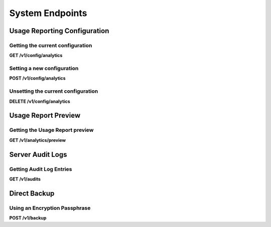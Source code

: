 .. auto generated file - DO NOT MODIFY 

System Endpoints
=======================================================================================================================

.. raw:: html
  
  <p>There are some resources available for getting or setting system information and configuration. You can set the <a href="/central-api-system-endpoints/#usage-reporting-configuration">Usage Reporting configuration</a> for the server, retrieve the <a href="/central-api-system-endpoints/#server-audit-logs">Server Audit Logs</a>, or perform a <a href="/central-api-system-endpoints/#direct-backup">Direct Backup</a>.</p>


Usage Reporting Configuration
-----------------------------------------------------------------------------------------------------------------------

.. raw:: html
  
  <p><em>(introduced: version 1.3)</em></p>

Getting the current configuration
^^^^^^^^^^^^^^^^^^^^^^^^^^^^^^^^^^^^^^^^^^^

**GET /v1/config/analytics**

.. raw:: html

  <p>If the Usage Reporting configuration is not set, this endpoint will return a <code>404</code>. Once the configuration is set, this endpoint will indicate whether the server will share usage data with the Central team. If the server will share usage data, and contact information was provided, this endpoint will also return the provided work email address and organization name.</p>

.. dropdown:: Request

  This endpoint doesn't take any request parameter or data
  
.. dropdown:: Response

  **HTTP Status: 200**

  Content Type: application/json

  .. tab-set::

    .. tab-item:: Example

      .. code-block::

          {
            "key": "some_type",
            "setAt": "2018-01-06T00:32:52.787Z",
            "value": {
              "enabled": true,
              "email": "my.email.address@getodk.org",
              "organization": "Organization Name"
            }
          }

    .. tab-item:: Schema

      .. raw:: html

        <span></span>

      .. list-table::
        :class: schema-table-wrap

        * - object


              

            .. list-table::
                :widths: 25 75
                :class: schema-table
                
                
                * - key


                  - string
                  
                    .. raw:: html

                      <p>The type of system configuration.</p>

                * - setAt


                  - string
                  
                    .. raw:: html

                      <p>ISO date format. The last time this system configuration was set.</p>

                * - value


                  - object
                  
                    .. raw:: html

                      <p>Details about the Usage Reporting configuration.</p>


                      
                    .. collapse:: expand
                      :class: nested-schema

                      .. list-table::
                          :widths: 25 75
                          :class: schema-table
                          
                          
                          * - enabled


                            - boolean
                            
                              .. raw:: html

                                <p><code>true</code> if the server will share usage data with the Central team and <code>false</code> if not.</p>

                              Example: ``none``
                          * - email


                            - string
                            
                              .. raw:: html

                                <p>The work email address to include with the metrics report.</p>

                          * - organization


                            - string
                            
                              .. raw:: html

                                <p>The organization name to include with the metrics report.</p>

                     
              
      

  **HTTP Status: 403**

  Content Type: application/json

  .. tab-set::

    .. tab-item:: Example

      .. code-block::

          {
            "code": "403.1",
            "message": "The authenticated actor does not have rights to perform that action."
          }

    .. tab-item:: Schema

      .. raw:: html

        <span></span>

      .. list-table::
        :class: schema-table-wrap

        * - object


              

            .. list-table::
                :widths: 25 75
                :class: schema-table
                
                
                * - code


                  - string
                  
                    .. raw:: html

                      <span></span>

                * - message


                  - string
                  
                    .. raw:: html

                      <span></span>

              
      

  **HTTP Status: 404**

  Content Type: application/json

  .. tab-set::

    .. tab-item:: Example

      .. code-block::

          {
            "code": "404.1",
            "message": "Could not find the resource you were looking for."
          }

    .. tab-item:: Schema

      .. raw:: html

        <span></span>

      .. list-table::
        :class: schema-table-wrap

        * - object


              

            .. list-table::
                :widths: 25 75
                :class: schema-table
                
                
                * - code


                  - string
                  
                    .. raw:: html

                      <span></span>

                * - message


                  - string
                  
                    .. raw:: html

                      <span></span>

              
      
Setting a new configuration
^^^^^^^^^^^^^^^^^^^^^^^^^^^^^^^^^^^^^

**POST /v1/config/analytics**

.. raw:: html

  <p>An Administrator can use this endpoint to choose whether the server will share anonymous usage data with the Central team. This configuration affects the entire server. Until the Usage Reporting configuration is set, Administrators will see a message on the Central administration website that provides further information.</p><p>If an Administrator specifies <code>true</code> for <code>enabled</code>, the server will share anonymous usage data monthly with the Central team. By specifying <code>true</code>, the Administrator accepts the <a href="https://getodk.org/legal/tos.html">Terms of Service</a> and <a href="https://getodk.org/legal/privacy.html">Privacy Policy</a>. The Administrator can also share contact information to include with the report.</p><p>If an Administrator specifies <code>false</code> for <code>enabled</code>, the server will not share anonymous usage data with the Central team. Administrators will no longer see the message on the administration website.</p><p>If the Usage Reporting configuration is already set, the current configuration will be overwritten with the new one.</p>

.. dropdown:: Request



  **Request body**

  .. tab-set::

    .. tab-item:: Example

      .. code-block::

          {
            "enabled": true,
            "email": "my.email.address@getodk.org",
            "organization": "Organization Name"
          }

    .. tab-item:: Schema

      .. raw:: html

        <span></span>

      .. list-table::
        :class: schema-table-wrap

        * - object


              

            .. list-table::
                :widths: 25 75
                :class: schema-table
                
                
                * - enabled


                  - boolean
                  
                    .. raw:: html

                      <p>See above.</p>

                    Example: ``none``
                * - email


                  - string
                  
                    .. raw:: html

                      <p>A work email address to include with the metrics report.</p>

                * - organization


                  - string
                  
                    .. raw:: html

                      <p>An organization name to include with the metrics report.</p>

              
  
  
.. dropdown:: Response

  **HTTP Status: 200**

  Content Type: application/json

  .. tab-set::

    .. tab-item:: Example

      .. code-block::

          {
            "key": "some_type",
            "setAt": "2018-01-06T00:32:52.787Z",
            "value": {
              "enabled": true,
              "email": "my.email.address@getodk.org",
              "organization": "Organization Name"
            }
          }

    .. tab-item:: Schema

      .. raw:: html

        <span></span>

      .. list-table::
        :class: schema-table-wrap

        * - object


              

            .. list-table::
                :widths: 25 75
                :class: schema-table
                
                
                * - key


                  - string
                  
                    .. raw:: html

                      <p>The type of system configuration.</p>

                * - setAt


                  - string
                  
                    .. raw:: html

                      <p>ISO date format. The last time this system configuration was set.</p>

                * - value


                  - object
                  
                    .. raw:: html

                      <p>Details about the Usage Reporting configuration.</p>


                      
                    .. collapse:: expand
                      :class: nested-schema

                      .. list-table::
                          :widths: 25 75
                          :class: schema-table
                          
                          
                          * - enabled


                            - boolean
                            
                              .. raw:: html

                                <p><code>true</code> if the server will share usage data with the Central team and <code>false</code> if not.</p>

                              Example: ``none``
                          * - email


                            - string
                            
                              .. raw:: html

                                <p>The work email address to include with the metrics report.</p>

                          * - organization


                            - string
                            
                              .. raw:: html

                                <p>The organization name to include with the metrics report.</p>

                     
              
      

  **HTTP Status: 403**

  Content Type: application/json

  .. tab-set::

    .. tab-item:: Example

      .. code-block::

          {
            "code": "403.1",
            "message": "The authenticated actor does not have rights to perform that action."
          }

    .. tab-item:: Schema

      .. raw:: html

        <span></span>

      .. list-table::
        :class: schema-table-wrap

        * - object


              

            .. list-table::
                :widths: 25 75
                :class: schema-table
                
                
                * - code


                  - string
                  
                    .. raw:: html

                      <span></span>

                * - message


                  - string
                  
                    .. raw:: html

                      <span></span>

              
      
Unsetting the current configuration
^^^^^^^^^^^^^^^^^^^^^^^^^^^^^^^^^^^^^^^^^^^^^

**DELETE /v1/config/analytics**

.. raw:: html

  <p>If the Usage Reporting configuration is unset, Administrators will once again see a message on the the Central administration website.</p>

.. dropdown:: Request

  This endpoint doesn't take any request parameter or data
  
.. dropdown:: Response

  **HTTP Status: 200**

  Content Type: application/json

  .. tab-set::

    .. tab-item:: Example

      .. code-block::

          {
            "success": true
          }

    .. tab-item:: Schema

      .. raw:: html

        <span></span>

      .. list-table::
        :class: schema-table-wrap

        * - object


              

            .. list-table::
                :widths: 25 75
                :class: schema-table
                
                
                * - success


                  - boolean
                  
                    .. raw:: html

                      <span></span>

                    Example: ``none``
              
      

  **HTTP Status: 403**

  Content Type: application/json

  .. tab-set::

    .. tab-item:: Example

      .. code-block::

          {
            "code": "403.1",
            "message": "The authenticated actor does not have rights to perform that action."
          }

    .. tab-item:: Schema

      .. raw:: html

        <span></span>

      .. list-table::
        :class: schema-table-wrap

        * - object


              

            .. list-table::
                :widths: 25 75
                :class: schema-table
                
                
                * - code


                  - string
                  
                    .. raw:: html

                      <span></span>

                * - message


                  - string
                  
                    .. raw:: html

                      <span></span>

              
      

Usage Report Preview
-----------------------------------------------------------------------------------------------------------------------

.. raw:: html
  
  <p><em>(introduced: version 1.3)</em></p><p>An Administrator of Central may opt in to sending periodic reports summarizing usage. Configuration of this reporting is described <a href="/central-api-system-endpoints/#usage-reporting-configuration">here</a>. For added transparency, the API provides a preview of the reported metrics.</p>

Getting the Usage Report preview
^^^^^^^^^^^^^^^^^^^^^^^^^^^^^^^^^^^^^^^^^^

**GET /v1/analytics/preview**

.. raw:: html

  <p>An Administrator can use this endpoint to preview the metrics being sent. The preview is computed on the fly and represents what the report would look like if sent at that time. This endpoint does not directly submit the Usage Report; that is handled internally as a scheduled Central task.</p>

.. dropdown:: Request

  This endpoint doesn't take any request parameter or data
  
.. dropdown:: Response

  **HTTP Status: 403**

  Content Type: application/json

  .. tab-set::

    .. tab-item:: Example

      .. code-block::

          {
            "code": "403.1",
            "message": "The authenticated actor does not have rights to perform that action."
          }

    .. tab-item:: Schema

      .. raw:: html

        <span></span>

      .. list-table::
        :class: schema-table-wrap

        * - object


              

            .. list-table::
                :widths: 25 75
                :class: schema-table
                
                
                * - code


                  - string
                  
                    .. raw:: html

                      <span></span>

                * - message


                  - string
                  
                    .. raw:: html

                      <span></span>

              
      

Server Audit Logs
-----------------------------------------------------------------------------------------------------------------------

.. raw:: html
  
  <p><em>(introduced: version 0.6)</em></p><p>Many actions on ODK Central will automatically log an event to the Server Audit Log. Creating a new Form, for instance, will log a <code>form.create</code> event, with information about the Actor who performed the action, and sometimes some additional details specific to the event.</p><p>Any time an audit action is logged, the request headers are checked. If <code>X-Action-Notes</code> are provided anywhere, those notes will be logged into the audit entries as well. Note that some requests generate multiple audit entries; in these cases, the <code>note</code> will be attached to every entry logged.</p><p>Server Audit Logs entries are created for the following <code>action</code>s:</p><ul><li><code>user.create</code> when a new User is created.</li><li><code>user.update</code> when User information is updated, like email or password.</li><li><code>user.assignment.create</code> when a User is assigned to a Server Role.</li><li><code>user.assignment.delete</code> when a User is unassigned from a Server Role.</li><li><code>user.session.create</code> when a User logs in.</li><li><code>user.delete</code> when a User is deleted.</li><li><code>project.create</code> when a new Project is created.</li><li><code>project.update</code> when top-level Project information is updated, like its name.</li><li><code>project.delete</code> when a Project is deleted.</li><li><code>form.create</code> when a new Form is created.</li><li><code>form.update</code> when top-level Form information is updated, like its name or state.</li><li><code>form.update.draft.set</code> when a Draft Form definition is set.</li><li><code>form.update.draft.delete</code> when a Draft Form definition is deleted.</li><li><code>form.update.publish</code> when a Draft Form is published to the Form.</li><li><code>form.attachment.update</code> when a Form Attachment binary is set or cleared.</li><li><code>form.submissions.export</code> when a Form's Submissions are exported to CSV.</li><li><code>form.delete</code> when a Form is deleted.</li><li><code>form.restore</code> when a Form that was deleted is restored.</li><li><code>form.purge</code> when a Form is permanently purged.</li><li><code>field_key.create</code> when a new App User is created.</li><li><code>field_key.assignment.create</code> when an App User is assigned to a Server Role.</li><li><code>field_key.assignment.delete</code> when an App User is unassigned from a Server Role.</li><li><code>field_key.session.end</code> when an App User's access is revoked.</li><li><code>field_key.delete</code> when an App User is deleted.</li><li><code>public_link.create</code> when a new Public Link is created.</li><li><code>public_link.assignment.create</code> when a Public Link is assigned to a Server Role.</li><li><code>public_link.assignment.delete</code> when a Public Link is unassigned from a Server Role.</li><li><code>public_link.session.end</code> when a Public Link's access is revoked.</li><li><code>public_link.delete</code> when a Public Link is deleted.</li><li><code>submission.create</code> when a new Submission is created.</li><li><code>submission.update</code> when a Submission's metadata is updated.</li><li><code>submission.update.version</code> when a Submission XML data is updated.</li><li><code>submission.attachment.update</code> when a Submission Attachment binary is set or cleared, but <em>only via the REST API</em>. Attachments created alongside the submission over the OpenRosa <code>/submission</code> API (including submissions from Collect) do not generate audit log entries.</li><li><code>dataset.create</code> when a Dataset is created.</li><li><code>dataset.update</code> when a Dataset is updated.</li><li><code>dataset.update.publish</code> when a Dataset is published.</li><li><code>entity.create</code> when an Entity is created.</li><li><code>entity.create.error</code> when there is an error during entity creation process.</li><li><code>config.set</code> when a system configuration is set.</li><li><code>analytics</code> when a Usage Report is attempted.</li><li>Deprecated: <code>backup</code> when a backup operation is attempted for Google Drive backups.</li></ul>

Getting Audit Log Entries
^^^^^^^^^^^^^^^^^^^^^^^^^^^^^^^^^^^

**GET /v1/audits**

.. raw:: html

  <p>This resource allows access to those log entries, with some paging and filtering options. These are provided by querystring parameters: <code>action</code> allows filtering by the action types listed above, <code>start</code> and <code>end</code> allow filtering by log timestamp (see below), and <code>limit</code> and <code>offset</code> control paging. If no paging parameters are given, the server will attempt to return every audit log entry that it has.</p><p>The <code>start</code> and <code>end</code> parameters work based on exact timestamps, given in <a href="https://en.wikipedia.org/wiki/ISO_8601">ISO 8601</a> format. It is possible to provide just a datestring (eg <code>2000-01-01</code>), in which case midnight will be inferred. But this value alone leaves the timezone unspecified. When no timezone is given, the server's local time will be used: the standard <a href="https://docs.getodk.org/central-install/">Docker deployment</a> will always set server local time to UTC, but installations may have been customized, and there is no guarantee the UTC default hasn't been overridden.</p><p>For this reason, <strong>we recommend always setting a timezone</strong> when querying based on <code>start</code> and <code>end</code>: either by appending a <code>z</code> to indicate UTC (eg <code>2000-01-01z</code>) or by explicitly specifying a timezone per ISO 8601 (eg <code>2000-01-01+08</code>). The same applies for full timestamps (eg <code>2000-01-01T12:12:12z</code>, <code>2000-01-01T12:12:12+08</code>).</p><p><code>start</code> may be given without <code>end</code>, and vice versa, in which case the timestamp filter will only be bounded on the specified side. They are both inclusive (<code>&gt;=</code> and <code>&lt;=</code>, respectively).</p><p>This endpoint supports retrieving extended metadata; provide a header <code>X-Extended-Metadata: true</code> to additionally expand the <code>actorId</code> into full <code>actor</code> details, and <code>acteeId</code> into full <code>actee</code> details. The <code>actor</code> will always be an Actor, but the <code>actee</code> may be an Actor, a Project, a Form, or some other type of object depending on the type of action.</p>

.. dropdown:: Request

  **Parameters**

  .. list-table::
      :widths: 25 75
      :class: schema-table
      
      
      * - action

          *(query)*

        - string
        
          .. raw:: html

            The name of the `action` to filter by.

          Example: ``form.create``
      * - start

          *(query)*

        - string
        
          .. raw:: html

            The timestamp before which log entries are to be filtered out.

          Example: ``2000-01-01z``
      * - end

          *(query)*

        - string
        
          .. raw:: html

            The timestamp after which log entries are to be filtered out.

          Example: ``2000-12-31T23:59.999z``
      * - limit

          *(query)*

        - number
        
          .. raw:: html

            The maximum number of entries to return.

          Example: ``100``
      * - offset

          *(query)*

        - number
        
          .. raw:: html

            The zero-indexed number of entries to skip from the result.

          Example: ``200``

  
.. dropdown:: Response

  **HTTP Status: 200**

  Content Type: application/json

  .. tab-set::

    .. tab-item:: Example

      .. code-block::

          [
            {
              "actorId": 42,
              "action": "form.create",
              "acteeId": "85cb9aff-005e-4edd-9739-dc9c1a829c44",
              "loggedAt": "2018-04-18T23:19:14.802Z",
              "actor": {
                "createdAt": "2018-04-18T23:19:14.802Z",
                "displayName": "My Display Name",
                "id": 115,
                "type": "user",
                "updatedAt": "2018-04-18T23:42:11.406Z",
                "deletedAt": "2018-04-18T23:42:11.406Z"
              }
            }
          ]

    .. tab-item:: Schema

      .. raw:: html

        <span></span>

      .. list-table::
        :class: schema-table-wrap

        * - array


            .. list-table::
                :widths: 25 75
                :class: schema-table
                
                
                * - actorId


                  - number
                  
                    .. raw:: html

                      <p>The ID of the actor, if any, that initiated the action.</p>

                    Example: ``42``
                * - action


                  - string
                  
                    .. raw:: html

                      <p>The action that was taken.</p>

                    Example: ``form.create``
                * - acteeId


                  - string
                  
                    .. raw:: html

                      <p>The ID of the permissioning object against which the action was taken.</p>

                    Example: ``85cb9aff-005e-4edd-9739-dc9c1a829c44``
                * - details


                  - object
                  
                    .. raw:: html

                      <p>Additional details about the action that vary according to the type of action.</p>

                * - loggedAt


                  - string
                  
                    .. raw:: html

                      <p>ISO date format</p>

                    Example: ``2018-04-18T23:19:14.802Z``

              
      .. raw:: html

        <span></span>

      .. list-table::
        :class: schema-table-wrap

        * - array


            .. list-table::
                :widths: 25 75
                :class: schema-table
                
                
                * - actorId


                  - number
                  
                    .. raw:: html

                      <p>The ID of the actor, if any, that initiated the action.</p>

                    Example: ``42``
                * - action


                  - string
                  
                    .. raw:: html

                      <p>The action that was taken.</p>

                    Example: ``form.create``
                * - acteeId


                  - string
                  
                    .. raw:: html

                      <p>The ID of the permissioning object against which the action was taken.</p>

                    Example: ``85cb9aff-005e-4edd-9739-dc9c1a829c44``
                * - details


                  - object
                  
                    .. raw:: html

                      <p>Additional details about the action that vary according to the type of action.</p>

                * - loggedAt


                  - string
                  
                    .. raw:: html

                      <p>ISO date format</p>

                    Example: ``2018-04-18T23:19:14.802Z``
                * - actor


                  - object
                  
                    .. raw:: html

                      <span></span>


                      
                    .. collapse:: expand
                      :class: nested-schema

                      .. list-table::
                          :widths: 25 75
                          :class: schema-table
                          
                          
                          * - createdAt


                            - string
                            
                              .. raw:: html

                                <p>ISO date format</p>

                              Example: ``2018-04-18 23:19:14.802000+00:00``
                          * - displayName


                            - string
                            
                              .. raw:: html

                                <p>All <code>Actor</code>s, regardless of type, have a display name</p>

                              Example: ``My Display Name``
                          * - id


                            - number
                            
                              .. raw:: html

                                <span></span>

                              Example: ``115.0``
                          * - type


                            - enum
                            
                              .. raw:: html

                                <p>The type of actor</p>


                                
                              .. collapse:: expand
                                :class: nested-schema

                                .. list-table::
                                    :widths: 25 75
                                    :class: schema-table
                                    
                                    
                                    * - user


                                      - string
                                      

                                    * - field_key


                                      - string
                                      

                                    * - public_link


                                      - string
                                      

                                    * - singleUse


                                      - string
                                      

                               
                          * - updatedAt


                            - string
                            
                              .. raw:: html

                                <p>ISO date format</p>

                              Example: ``2018-04-18 23:42:11.406000+00:00``
                          * - deletedAt


                            - string
                            
                              .. raw:: html

                                <p>ISO date format</p>

                              Example: ``2018-04-18 23:42:11.406000+00:00``
                     
                * - actee


                  - object
                  
                    .. raw:: html

                      <p>The details of the actee given by <code>acteeId</code>. Depending on the action type, this could be a number of object types, including an <code>Actor</code>, a <code>Project</code>, or a <code>Form</code>.</p>


              
      

  **HTTP Status: 400**

  Content Type: application/json

  .. tab-set::

    .. tab-item:: Example

      .. code-block::

          {
            "code": "400",
            "message": "Could not parse the given data (2 chars) as json."
          }

    .. tab-item:: Schema

      .. raw:: html

        <span></span>

      .. list-table::
        :class: schema-table-wrap

        * - object


              

            .. list-table::
                :widths: 25 75
                :class: schema-table
                
                
                * - code


                  - string
                  
                    .. raw:: html

                      <span></span>

                    Example: ``400``
                * - details


                  - object
                  
                    .. raw:: html

                      <p>a subobject that contains programmatically readable details about this error</p>

                * - message


                  - string
                  
                    .. raw:: html

                      <span></span>

                    Example: ``Could not parse the given data (2 chars) as json.``
              
      

  **HTTP Status: 403**

  Content Type: application/json

  .. tab-set::

    .. tab-item:: Example

      .. code-block::

          {
            "code": "403.1",
            "message": "The authenticated actor does not have rights to perform that action."
          }

    .. tab-item:: Schema

      .. raw:: html

        <span></span>

      .. list-table::
        :class: schema-table-wrap

        * - object


              

            .. list-table::
                :widths: 25 75
                :class: schema-table
                
                
                * - code


                  - string
                  
                    .. raw:: html

                      <span></span>

                    Example: ``403.1``
                * - message


                  - string
                  
                    .. raw:: html

                      <span></span>

                    Example: ``The authenticated actor does not have rights to perform that action.``
              
      

Direct Backup
-----------------------------------------------------------------------------------------------------------------------

.. raw:: html
  
  <p><em>(introduced: version 1.1)</em></p><p>ODK Central offers an HTTP endpoint that will immediately perform a backup on the system database and send that encrypted backup as the response. To use it, <code>POST</code> with an encryption passphrase.</p><p>Note that performing the backup takes a great deal of time, during which the request will be held open. As a result, the endpoint will trickle junk data every five seconds while that processing is occurring to prevent the request from timing out. Depending on how much data you have, it can take many minutes for the data stream to speed up to a full transfer rate.</p>

Using an Encryption Passphrase
^^^^^^^^^^^^^^^^^^^^^^^^^^^^^^^^^^^^^^^^

**POST /v1/backup**

.. raw:: html

  <p>Use the <code>POST</code> verb to start a direct download ad-hoc backup. You will want to supply a <code>passphrase</code> with your chosen encryption passphrase. It is possible to omit this, in which case the backup will still be encrypted, but it will decrypt given an empty passphrase.</p><p>Please see the section notes above about the long-running nature of this endpoint.</p>

.. dropdown:: Request



  **Request body**

  .. tab-set::

    .. tab-item:: Example

      .. code-block::

          {
            "passphrase": "my-password"
          }

    .. tab-item:: Schema

      .. raw:: html

        <span></span>

      .. list-table::
        :class: schema-table-wrap

        * - object


              

            .. list-table::
                :widths: 25 75
                :class: schema-table
                
                
                * - passphrase


                  - string
                  
                    .. raw:: html

                      <p>The passphrase with which to encrypt the backup.</p>

              
  
  
.. dropdown:: Response

  **HTTP Status: 403**

  Content Type: application/json

  .. tab-set::

    .. tab-item:: Example

      .. code-block::

          {
            "code": "403.1",
            "message": "The authenticated actor does not have rights to perform that action."
          }

    .. tab-item:: Schema

      .. raw:: html

        <span></span>

      .. list-table::
        :class: schema-table-wrap

        * - object


              

            .. list-table::
                :widths: 25 75
                :class: schema-table
                
                
                * - code


                  - string
                  
                    .. raw:: html

                      <span></span>

                * - message


                  - string
                  
                    .. raw:: html

                      <span></span>

              
      

